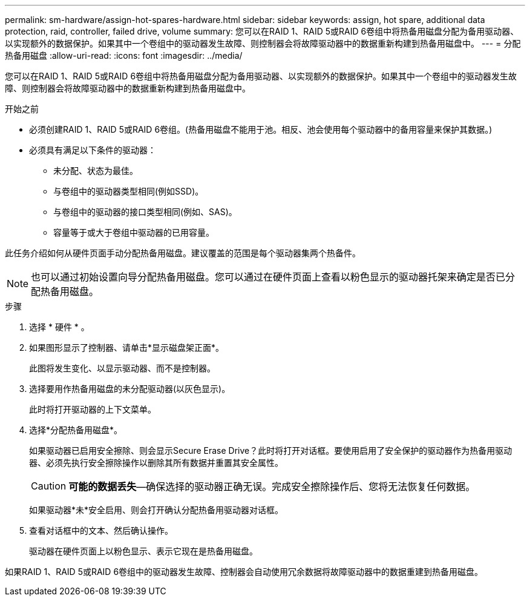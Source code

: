 ---
permalink: sm-hardware/assign-hot-spares-hardware.html 
sidebar: sidebar 
keywords: assign, hot spare, additional data protection, raid, controller, failed drive, volume 
summary: 您可以在RAID 1、RAID 5或RAID 6卷组中将热备用磁盘分配为备用驱动器、以实现额外的数据保护。如果其中一个卷组中的驱动器发生故障、则控制器会将故障驱动器中的数据重新构建到热备用磁盘中。 
---
= 分配热备用磁盘
:allow-uri-read: 
:icons: font
:imagesdir: ../media/


[role="lead"]
您可以在RAID 1、RAID 5或RAID 6卷组中将热备用磁盘分配为备用驱动器、以实现额外的数据保护。如果其中一个卷组中的驱动器发生故障、则控制器会将故障驱动器中的数据重新构建到热备用磁盘中。

.开始之前
* 必须创建RAID 1、RAID 5或RAID 6卷组。(热备用磁盘不能用于池。相反、池会使用每个驱动器中的备用容量来保护其数据。)
* 必须具有满足以下条件的驱动器：
+
** 未分配、状态为最佳。
** 与卷组中的驱动器类型相同(例如SSD)。
** 与卷组中的驱动器的接口类型相同(例如、SAS)。
** 容量等于或大于卷组中驱动器的已用容量。




此任务介绍如何从硬件页面手动分配热备用磁盘。建议覆盖的范围是每个驱动器集两个热备件。

[NOTE]
====
也可以通过初始设置向导分配热备用磁盘。您可以通过在硬件页面上查看以粉色显示的驱动器托架来确定是否已分配热备用磁盘。

====
.步骤
. 选择 * 硬件 * 。
. 如果图形显示了控制器、请单击*显示磁盘架正面*。
+
此图将发生变化、以显示驱动器、而不是控制器。

. 选择要用作热备用磁盘的未分配驱动器(以灰色显示)。
+
此时将打开驱动器的上下文菜单。

. 选择*分配热备用磁盘*。
+
如果驱动器已启用安全擦除、则会显示Secure Erase Drive？此时将打开对话框。要使用启用了安全保护的驱动器作为热备用驱动器、必须先执行安全擦除操作以删除其所有数据并重置其安全属性。

+
[CAUTION]
====
*可能的数据丢失*—确保选择的驱动器正确无误。完成安全擦除操作后、您将无法恢复任何数据。

====
+
如果驱动器*未*安全启用、则会打开确认分配热备用驱动器对话框。

. 查看对话框中的文本、然后确认操作。
+
驱动器在硬件页面上以粉色显示、表示它现在是热备用磁盘。



如果RAID 1、RAID 5或RAID 6卷组中的驱动器发生故障、控制器会自动使用冗余数据将故障驱动器中的数据重建到热备用磁盘。
